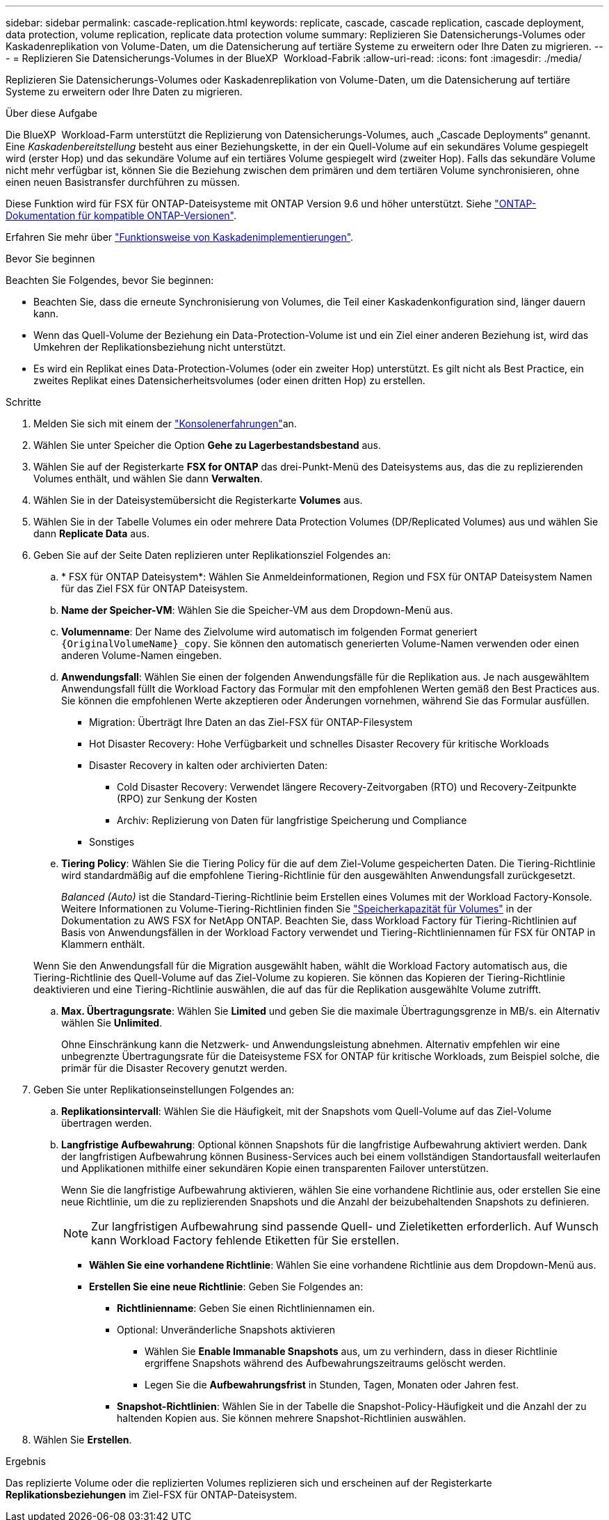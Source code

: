 ---
sidebar: sidebar 
permalink: cascade-replication.html 
keywords: replicate, cascade, cascade replication, cascade deployment, data protection, volume replication, replicate data protection volume 
summary: Replizieren Sie Datensicherungs-Volumes oder Kaskadenreplikation von Volume-Daten, um die Datensicherung auf tertiäre Systeme zu erweitern oder Ihre Daten zu migrieren. 
---
= Replizieren Sie Datensicherungs-Volumes in der BlueXP  Workload-Fabrik
:allow-uri-read: 
:icons: font
:imagesdir: ./media/


[role="lead"]
Replizieren Sie Datensicherungs-Volumes oder Kaskadenreplikation von Volume-Daten, um die Datensicherung auf tertiäre Systeme zu erweitern oder Ihre Daten zu migrieren.

.Über diese Aufgabe
Die BlueXP  Workload-Farm unterstützt die Replizierung von Datensicherungs-Volumes, auch „Cascade Deployments“ genannt. Eine _Kaskadenbereitstellung_ besteht aus einer Beziehungskette, in der ein Quell-Volume auf ein sekundäres Volume gespiegelt wird (erster Hop) und das sekundäre Volume auf ein tertiäres Volume gespiegelt wird (zweiter Hop). Falls das sekundäre Volume nicht mehr verfügbar ist, können Sie die Beziehung zwischen dem primären und dem tertiären Volume synchronisieren, ohne einen neuen Basistransfer durchführen zu müssen.

Diese Funktion wird für FSX für ONTAP-Dateisysteme mit ONTAP Version 9.6 und höher unterstützt. Siehe link:https://docs.netapp.com/us-en/ontap/data-protection/compatible-ontap-versions-snapmirror-concept.html#snapmirror-disaster-recovery-relationships["ONTAP-Dokumentation für kompatible ONTAP-Versionen"^].

Erfahren Sie mehr über link:https://docs.netapp.com/us-en/ontap/data-protection/supported-deployment-config-concept.html#how-cascade-deployments-work["Funktionsweise von Kaskadenimplementierungen"^].

.Bevor Sie beginnen
Beachten Sie Folgendes, bevor Sie beginnen:

* Beachten Sie, dass die erneute Synchronisierung von Volumes, die Teil einer Kaskadenkonfiguration sind, länger dauern kann.
* Wenn das Quell-Volume der Beziehung ein Data-Protection-Volume ist und ein Ziel einer anderen Beziehung ist, wird das Umkehren der Replikationsbeziehung nicht unterstützt.
* Es wird ein Replikat eines Data-Protection-Volumes (oder ein zweiter Hop) unterstützt. Es gilt nicht als Best Practice, ein zweites Replikat eines Datensicherheitsvolumes (oder einen dritten Hop) zu erstellen.


.Schritte
. Melden Sie sich mit einem der link:https://docs.netapp.com/us-en/workload-setup-admin/console-experiences.html["Konsolenerfahrungen"^]an.
. Wählen Sie unter Speicher die Option *Gehe zu Lagerbestandsbestand* aus.
. Wählen Sie auf der Registerkarte *FSX for ONTAP* das drei-Punkt-Menü des Dateisystems aus, das die zu replizierenden Volumes enthält, und wählen Sie dann *Verwalten*.
. Wählen Sie in der Dateisystemübersicht die Registerkarte *Volumes* aus.
. Wählen Sie in der Tabelle Volumes ein oder mehrere Data Protection Volumes (DP/Replicated Volumes) aus und wählen Sie dann *Replicate Data* aus.
. Geben Sie auf der Seite Daten replizieren unter Replikationsziel Folgendes an:
+
.. * FSX für ONTAP Dateisystem*: Wählen Sie Anmeldeinformationen, Region und FSX für ONTAP Dateisystem Namen für das Ziel FSX für ONTAP Dateisystem.
.. *Name der Speicher-VM*: Wählen Sie die Speicher-VM aus dem Dropdown-Menü aus.
.. *Volumenname*: Der Name des Zielvolume wird automatisch im folgenden Format generiert `{OriginalVolumeName}_copy`. Sie können den automatisch generierten Volume-Namen verwenden oder einen anderen Volume-Namen eingeben.
.. *Anwendungsfall*: Wählen Sie einen der folgenden Anwendungsfälle für die Replikation aus. Je nach ausgewähltem Anwendungsfall füllt die Workload Factory das Formular mit den empfohlenen Werten gemäß den Best Practices aus. Sie können die empfohlenen Werte akzeptieren oder Änderungen vornehmen, während Sie das Formular ausfüllen.
+
*** Migration: Überträgt Ihre Daten an das Ziel-FSX für ONTAP-Filesystem
*** Hot Disaster Recovery: Hohe Verfügbarkeit und schnelles Disaster Recovery für kritische Workloads
*** Disaster Recovery in kalten oder archivierten Daten:
+
**** Cold Disaster Recovery: Verwendet längere Recovery-Zeitvorgaben (RTO) und Recovery-Zeitpunkte (RPO) zur Senkung der Kosten
**** Archiv: Replizierung von Daten für langfristige Speicherung und Compliance


*** Sonstiges


.. *Tiering Policy*: Wählen Sie die Tiering Policy für die auf dem Ziel-Volume gespeicherten Daten. Die Tiering-Richtlinie wird standardmäßig auf die empfohlene Tiering-Richtlinie für den ausgewählten Anwendungsfall zurückgesetzt.
+
_Balanced (Auto)_ ist die Standard-Tiering-Richtlinie beim Erstellen eines Volumes mit der Workload Factory-Konsole. Weitere Informationen zu Volume-Tiering-Richtlinien finden Sie link:https://docs.aws.amazon.com/fsx/latest/ONTAPGuide/volume-storage-capacity.html#data-tiering-policy["Speicherkapazität für Volumes"^] in der Dokumentation zu AWS FSX for NetApp ONTAP. Beachten Sie, dass Workload Factory für Tiering-Richtlinien auf Basis von Anwendungsfällen in der Workload Factory verwendet und Tiering-Richtliniennamen für FSX für ONTAP in Klammern enthält.

+
Wenn Sie den Anwendungsfall für die Migration ausgewählt haben, wählt die Workload Factory automatisch aus, die Tiering-Richtlinie des Quell-Volume auf das Ziel-Volume zu kopieren. Sie können das Kopieren der Tiering-Richtlinie deaktivieren und eine Tiering-Richtlinie auswählen, die auf das für die Replikation ausgewählte Volume zutrifft.

.. *Max. Übertragungsrate*: Wählen Sie *Limited* und geben Sie die maximale Übertragungsgrenze in MB/s. ein Alternativ wählen Sie *Unlimited*.
+
Ohne Einschränkung kann die Netzwerk- und Anwendungsleistung abnehmen. Alternativ empfehlen wir eine unbegrenzte Übertragungsrate für die Dateisysteme FSX for ONTAP für kritische Workloads, zum Beispiel solche, die primär für die Disaster Recovery genutzt werden.



. Geben Sie unter Replikationseinstellungen Folgendes an:
+
.. *Replikationsintervall*: Wählen Sie die Häufigkeit, mit der Snapshots vom Quell-Volume auf das Ziel-Volume übertragen werden.
.. *Langfristige Aufbewahrung*: Optional können Snapshots für die langfristige Aufbewahrung aktiviert werden. Dank der langfristigen Aufbewahrung können Business-Services auch bei einem vollständigen Standortausfall weiterlaufen und Applikationen mithilfe einer sekundären Kopie einen transparenten Failover unterstützen.
+
Wenn Sie die langfristige Aufbewahrung aktivieren, wählen Sie eine vorhandene Richtlinie aus, oder erstellen Sie eine neue Richtlinie, um die zu replizierenden Snapshots und die Anzahl der beizubehaltenden Snapshots zu definieren.

+

NOTE: Zur langfristigen Aufbewahrung sind passende Quell- und Zieletiketten erforderlich. Auf Wunsch kann Workload Factory fehlende Etiketten für Sie erstellen.

+
*** *Wählen Sie eine vorhandene Richtlinie*: Wählen Sie eine vorhandene Richtlinie aus dem Dropdown-Menü aus.
*** *Erstellen Sie eine neue Richtlinie*: Geben Sie Folgendes an:
+
**** *Richtlinienname*: Geben Sie einen Richtliniennamen ein.
**** Optional: Unveränderliche Snapshots aktivieren
+
***** Wählen Sie *Enable Immanable Snapshots* aus, um zu verhindern, dass in dieser Richtlinie ergriffene Snapshots während des Aufbewahrungszeitraums gelöscht werden.
***** Legen Sie die *Aufbewahrungsfrist* in Stunden, Tagen, Monaten oder Jahren fest.


**** *Snapshot-Richtlinien*: Wählen Sie in der Tabelle die Snapshot-Policy-Häufigkeit und die Anzahl der zu haltenden Kopien aus. Sie können mehrere Snapshot-Richtlinien auswählen.






. Wählen Sie *Erstellen*.


.Ergebnis
Das replizierte Volume oder die replizierten Volumes replizieren sich und erscheinen auf der Registerkarte *Replikationsbeziehungen* im Ziel-FSX für ONTAP-Dateisystem.
